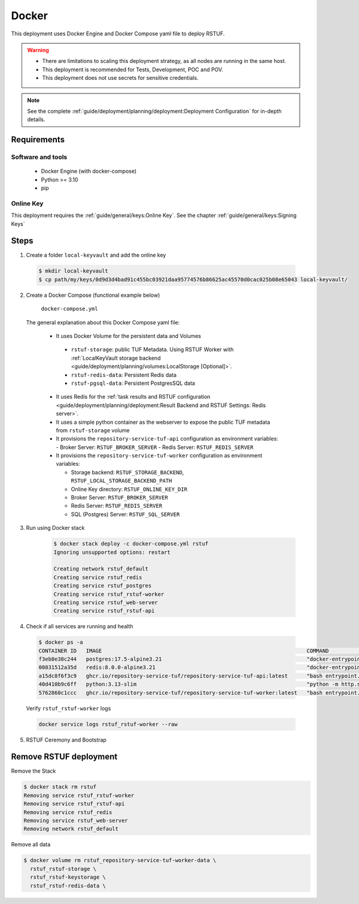 ======
Docker
======

This deployment uses Docker Engine and Docker Compose yaml file to deploy RSTUF.

.. Warning::
  * There are limitations to scaling this deployment strategy, as all nodes are
    running in the same host.

  * This deployment is recommended for Tests, Development, POC and POV.

  * This deployment does not use secrets for sensitive credentials.


.. note::
  See the complete :ref:`guide/deployment/planning/deployment:Deployment Configuration`
  for in-depth details.

Requirements
============

Software and tools
------------------

  * Docker Engine (with docker-compose)
  * Python >= 3.10
  * pip


Online Key
----------

This deployment requires the :ref:`guide/general/keys:Online Key`.
See the chapter :ref:`guide/general/keys:Signing Keys`

.. centered:: Skip this section if an online key has already been generated.

Steps
=====

1. Create a folder ``local-keyvault`` and add the online key

  .. code:: shell

    $ mkdir local-keyvault
    $ cp path/my/keys/0d9d3d4bad91c455bc03921daa95774576b86625ac45570d0cac025b08e65043 local-keyvault/

2. Create a Docker Compose (functional example below)

    ``docker-compose.yml``

    .. literalinclude:: docker-compose.yml
        :language: yaml
        :linenos:
        :name: docker-compose.yml


  The general explanation about this Docker Compose yaml file:

   * It uses Docker Volume for the persistent data and Volumes

    - ``rstuf-storage``: public TUF Metadata. Using RSTUF Worker with
      :ref:`LocalKeyVault storage backend <guide/deployment/planning/volumes:LocalStorage [Optional]>`.
    - ``rstuf-redis-data``: Persistent Redis data
    - ``rstuf-pgsql-data``: Persistent PostgresSQL data

   * It uses Redis for the :ref:`task results and RSTUF configuration <guide/deployment/planning/deployment:Result Backend and RSTUF Settings: Redis server>`.
   * It uses a simple python container as the webserver to expose the public
     TUF metadata from ``rstuf-storage`` volume
   * It provisions the ``repository-service-tuf-api`` configuration as
     environment variables:
     - Broker Server: ``RSTUF_BROKER_SERVER``
     - Redis Server: ``RSTUF_REDIS_SERVER``

   * It provisions the ``repository-service-tuf-worker`` configuration as
     environment variables:

     - Storage backend: ``RSTUF_STORAGE_BACKEND``, ``RSTUF_LOCAL_STORAGE_BACKEND_PATH``
     - Online Key directory: ``RSTUF_ONLINE_KEY_DIR``
     - Broker Server: ``RSTUF_BROKER_SERVER``
     - Redis Server: ``RSTUF_REDIS_SERVER``
     - SQL (Postgres) Server: ``RSTUF_SQL_SERVER``

3. Run using Docker stack

    .. code:: shell

        $ docker stack deploy -c docker-compose.yml rstuf
        Ignoring unsupported options: restart

        Creating network rstuf_default
        Creating service rstuf_redis
        Creating service rstuf_postgres
        Creating service rstuf_rstuf-worker
        Creating service rstuf_web-server
        Creating service rstuf_rstuf-api

4. Check if all services are running and health

  .. code:: shell

      $ docker ps -a
      CONTAINER ID   IMAGE                                                                 COMMAND                  CREATED              STATUS                        PORTS                                                                  NAMES
      f3eb8e38c244   postgres:17.5-alpine3.21                                              "docker-entrypoint.s…"   59 seconds ago       Up 58 seconds (healthy)       5432/tcp                                                               rstuf_postgres.1.n9bculkxiikst502oneq2y1tl
      00831512a35d   redis:8.0.0-alpine3.21                                                "docker-entrypoint.s…"   About a minute ago   Up About a minute (healthy)   6379/tcp                                                               rstuf_redis.1.gy8owq16qa0fbgyklr6ji1hyy
      a15dc8f6f3c9   ghcr.io/repository-service-tuf/repository-service-tuf-api:latest      "bash entrypoint.sh"     About a minute ago   Up About a minute                                                                                    rstuf_rstuf-api.1.o8zmoccz2n4vnxemczlrrg3o9
      40d410b9c6ff   python:3.13-slim                                                      "python -m http.serv…"   About a minute ago   Up About a minute                                                                                    rstuf_web-server.1.s29tparemtrj5tut6l41in8ah
      5762860c1ccc   ghcr.io/repository-service-tuf/repository-service-tuf-worker:latest   "bash entrypoint.sh"     About a minute ago   Up About a minute (healthy)                                                                          rstuf_rstuf-worker.1.aq20wunul0z9lla0nkpo303zn


  Verify ``rstuf_rstuf-worker`` logs

  .. code:: shell

      docker service logs rstuf_rstuf-worker --raw


5. RSTUF Ceremony and Bootstrap

  .. include:: ../setup.rst

Remove RSTUF deployment
=======================

Remove the Stack

.. code:: shell

  $ docker stack rm rstuf
  Removing service rstuf_rstuf-worker
  Removing service rstuf_rstuf-api
  Removing service rstuf_redis
  Removing service rstuf_web-server
  Removing network rstuf_default


Remove all data

.. code:: shell

  $ docker volume rm rstuf_repository-service-tuf-worker-data \
    rstuf_rstuf-storage \
    rstuf_rstuf-keystorage \
    rstuf_rstuf-redis-data \
